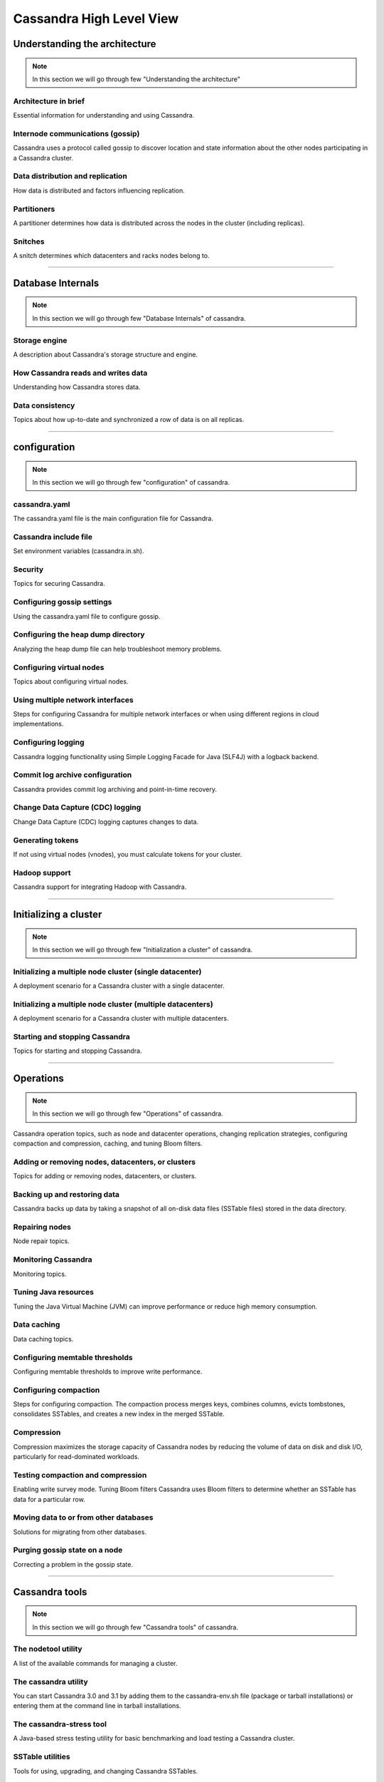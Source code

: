 Cassandra High Level View
=====


Understanding the architecture
-----
.. Note:: In this section we will go through few "Understanding the architecture"

Architecture in brief
~~~~~
Essential information for understanding and using Cassandra.

Internode communications (gossip)
~~~~~
Cassandra uses a protocol called gossip to discover location and state information about the other nodes participating in a Cassandra cluster.

Data distribution and replication
~~~~~
How data is distributed and factors influencing replication.

Partitioners
~~~~~
A partitioner determines how data is distributed across the nodes in the cluster (including replicas).

Snitches
~~~~~
A snitch determines which datacenters and racks nodes belong to.

-----

Database Internals
------

.. Note:: In this section we will go through few "Database Internals" of cassandra.


Storage engine
~~~~~
A description about Cassandra's storage structure and engine.

How Cassandra reads and writes data
~~~~~
Understanding how Cassandra stores data.

Data consistency
~~~~~
Topics about how up-to-date and synchronized a row of data is on all replicas.


-----


configuration
------

.. Note:: In this section we will go through few "configuration" of cassandra.


cassandra.yaml
~~~~~
The cassandra.yaml file is the main configuration file for Cassandra.

Cassandra include file
~~~~~
Set environment variables (cassandra.in.sh).

Security
~~~~~
Topics for securing Cassandra.

Configuring gossip settings
~~~~~
Using the cassandra.yaml file to configure gossip.

Configuring the heap dump directory
~~~~~
Analyzing the heap dump file can help troubleshoot memory problems.

Configuring virtual nodes
~~~~~
Topics about configuring virtual nodes.

Using multiple network interfaces
~~~~~
Steps for configuring Cassandra for multiple network interfaces or when using different regions in cloud implementations.

Configuring logging
~~~~~
Cassandra logging functionality using Simple Logging Facade for Java (SLF4J) with a logback backend.

Commit log archive configuration
~~~~~
Cassandra provides commit log archiving and point-in-time recovery.

Change Data Capture (CDC) logging
~~~~~
Change Data Capture (CDC) logging captures changes to data.

Generating tokens
~~~~~
If not using virtual nodes (vnodes), you must calculate tokens for your cluster.

Hadoop support
~~~~~
Cassandra support for integrating Hadoop with Cassandra.


-----


Initializing a cluster
-----

.. Note:: In this section we will go through few "Initialization a cluster" of cassandra.


Initializing a multiple node cluster (single datacenter)
~~~~~
A deployment scenario for a Cassandra cluster with a single datacenter.

Initializing a multiple node cluster (multiple datacenters)
~~~~~
A deployment scenario for a Cassandra cluster with multiple datacenters.

Starting and stopping Cassandra
~~~~~
Topics for starting and stopping Cassandra.


-----

Operations
-----

.. Note:: In this section we will go through few "Operations" of cassandra.


Cassandra operation topics, such as node and datacenter operations, changing replication strategies, configuring compaction and compression, caching, and tuning Bloom filters.

Adding or removing nodes, datacenters, or clusters
~~~~~
Topics for adding or removing nodes, datacenters, or clusters.


Backing up and restoring data
~~~~~
Cassandra backs up data by taking a snapshot of all on-disk data files (SSTable files) stored in the data directory.

Repairing nodes
~~~~~
Node repair topics.

Monitoring Cassandra
~~~~~
Monitoring topics.

Tuning Java resources
~~~~~
Tuning the Java Virtual Machine (JVM) can improve performance or reduce high memory consumption.

Data caching
~~~~~
Data caching topics.

Configuring memtable thresholds
~~~~~
Configuring memtable thresholds to improve write performance.

Configuring compaction
~~~~~
Steps for configuring compaction. The compaction process merges keys, combines columns, evicts tombstones, consolidates SSTables, and creates a new index in the merged SSTable.

Compression
~~~~~
Compression maximizes the storage capacity of Cassandra nodes by reducing the volume of data on disk and disk I/O, particularly for read-dominated workloads.

Testing compaction and compression
~~~~~
Enabling write survey mode.
Tuning Bloom filters
Cassandra uses Bloom filters to determine whether an SSTable has data for a particular row.

Moving data to or from other databases
~~~~~
Solutions for migrating from other databases.

Purging gossip state on a node
~~~~~
Correcting a problem in the gossip state.


-----

Cassandra tools
-----

.. Note:: In this section we will go through few "Cassandra tools" of cassandra.


The nodetool utility
~~~~~
A list of the available commands for managing a cluster.

The cassandra utility
~~~~~
You can start Cassandra 3.0 and 3.1 by adding them to the cassandra-env.sh file (package or tarball installations) or entering them at the command line in tarball installations.

The cassandra-stress tool
~~~~~
A Java-based stress testing utility for basic benchmarking and load testing a Cassandra cluster.

SSTable utilities
~~~~~
Tools for using, upgrading, and changing Cassandra SSTables.


.. Note:: Will go through in more details about these.

-----
